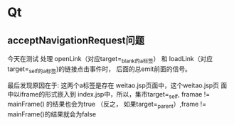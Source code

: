 * Qt
** acceptNavigationRequest问题
今天在测试 处理 openLink（对应target=_blank的a标签） 和 loadLink（对应
target=_self的a标签)的链接点击事件时， 后面的总emit前面的信号。

最后发现原因在于: 这两个a标签是存在 weitao.jsp页面中，这个weitao.jsp页
面中以iframe的形式嵌入到 index.jsp中，所以，集市target=_self,
framae != mainFrame() 的结果也会为true
（反之， 如果target=_parent）,frame != mainFrame()的结果就会为false

